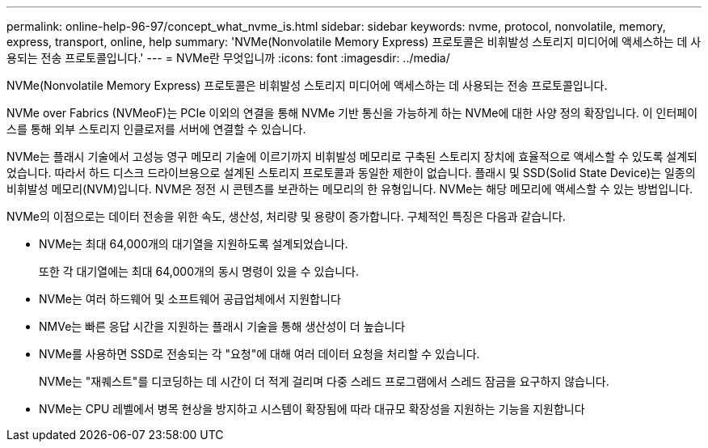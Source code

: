 ---
permalink: online-help-96-97/concept_what_nvme_is.html 
sidebar: sidebar 
keywords: nvme, protocol, nonvolatile, memory, express, transport, online, help 
summary: 'NVMe(Nonvolatile Memory Express) 프로토콜은 비휘발성 스토리지 미디어에 액세스하는 데 사용되는 전송 프로토콜입니다.' 
---
= NVMe란 무엇입니까
:icons: font
:imagesdir: ../media/


[role="lead"]
NVMe(Nonvolatile Memory Express) 프로토콜은 비휘발성 스토리지 미디어에 액세스하는 데 사용되는 전송 프로토콜입니다.

NVMe over Fabrics (NVMeoF)는 PCIe 이외의 연결을 통해 NVMe 기반 통신을 가능하게 하는 NVMe에 대한 사양 정의 확장입니다. 이 인터페이스를 통해 외부 스토리지 인클로저를 서버에 연결할 수 있습니다.

NVMe는 플래시 기술에서 고성능 영구 메모리 기술에 이르기까지 비휘발성 메모리로 구축된 스토리지 장치에 효율적으로 액세스할 수 있도록 설계되었습니다. 따라서 하드 디스크 드라이브용으로 설계된 스토리지 프로토콜과 동일한 제한이 없습니다. 플래시 및 SSD(Solid State Device)는 일종의 비휘발성 메모리(NVM)입니다. NVM은 정전 시 콘텐츠를 보관하는 메모리의 한 유형입니다. NVMe는 해당 메모리에 액세스할 수 있는 방법입니다.

NVMe의 이점으로는 데이터 전송을 위한 속도, 생산성, 처리량 및 용량이 증가합니다. 구체적인 특징은 다음과 같습니다.

* NVMe는 최대 64,000개의 대기열을 지원하도록 설계되었습니다.
+
또한 각 대기열에는 최대 64,000개의 동시 명령이 있을 수 있습니다.

* NVMe는 여러 하드웨어 및 소프트웨어 공급업체에서 지원합니다
* NMVe는 빠른 응답 시간을 지원하는 플래시 기술을 통해 생산성이 더 높습니다
* NVMe를 사용하면 SSD로 전송되는 각 "요청"에 대해 여러 데이터 요청을 처리할 수 있습니다.
+
NVMe는 "재퀘스트"를 디코딩하는 데 시간이 더 적게 걸리며 다중 스레드 프로그램에서 스레드 잠금을 요구하지 않습니다.

* NVMe는 CPU 레벨에서 병목 현상을 방지하고 시스템이 확장됨에 따라 대규모 확장성을 지원하는 기능을 지원합니다

